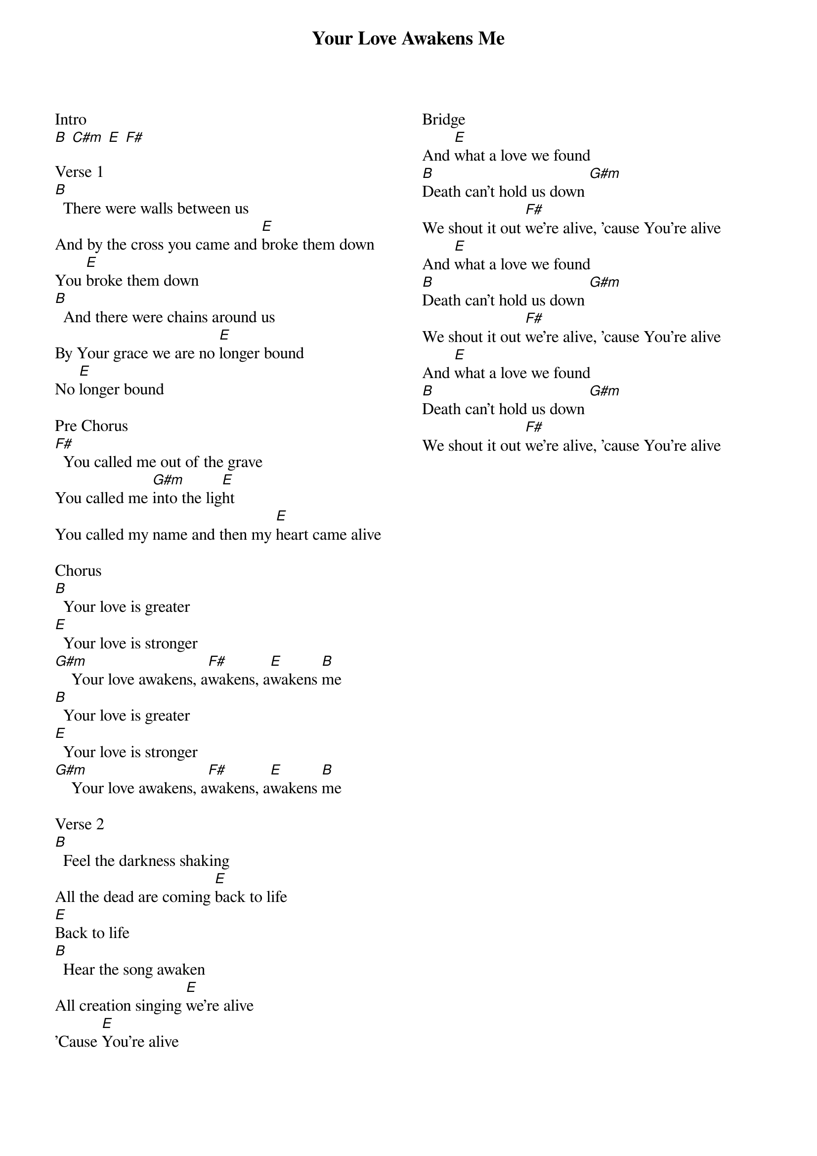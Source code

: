 {title: Your Love Awakens Me}
{ng}
{columns: 2}

Intro
[B] [C#m] [E] [F#]

Verse 1
[B]  There were walls between us
And by the cross you came and [E]broke them down
You [E]broke them down
[B]  And there were chains around us
By Your grace we are no [E]longer bound
No [E]longer bound

Pre Chorus
[F#]  You called me out of the grave
You called me [G#m]into the lig[E]ht
You called my name and then my [E]heart came alive

Chorus
[B]  Your love is greater
[E]  Your love is stronger
[G#m]    Your love awakens, a[F#]wakens, a[E]wakens [B]me
[B]  Your love is greater
[E]  Your love is stronger
[G#m]    Your love awakens, a[F#]wakens, a[E]wakens [B]me

Verse 2
[B]  Feel the darkness shaking
All the dead are coming [E]back to life
[E]Back to life
[B]  Hear the song awaken
All creation singing [E]we're alive
'Cause [E]You're alive


Bridge
And [E]what a love we found
[B]Death can't hold us down [G#m]
We shout it out [F#]we're alive, 'cause You're alive
And [E]what a love we found
[B]Death can't hold us down [G#m]
We shout it out [F#]we're alive, 'cause You're alive
And [E]what a love we found
[B]Death can't hold us down [G#m]
We shout it out [F#]we're alive, 'cause You're alive